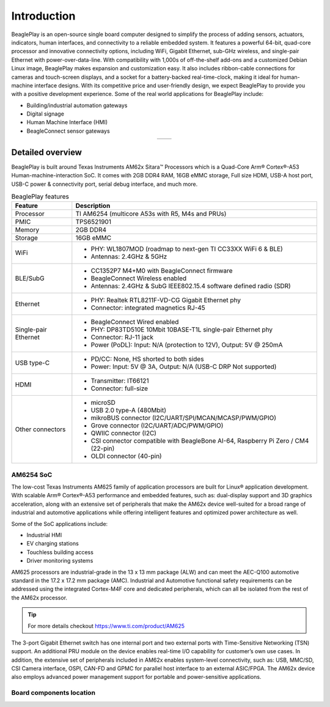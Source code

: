.. _beagleplay-introduction:

Introduction 
#############

BeaglePlay is an open-source single board computer designed to simplify the process of adding
sensors, actuators, indicators, human interfaces, and connectivity to a reliable embedded system.
It features a powerful 64-bit, quad-core processor and innovative connectivity options, including
WiFi, Gigabit Ethernet, sub-GHz wireless, and single-pair Ethernet with power-over-data-line. With
compatibility with 1,000s of off-the-shelf add-ons and a customized Debian Linux image, BeaglePlay
makes expansion and customization easy. It also includes ribbon-cable connections for cameras and
touch-screen displays, and a socket for a battery-backed real-time-clock, making it ideal for
human-machine interface designs. With its competitive price and user-friendly design, we expect BeaglePlay
to provide you with a positive development experience. Some of the real world applications for BeaglePlay 
include:

- Building/industrial automation gateways
- Digital signage
- Human Machine Interface (HMI)
- BeagleConnect sensor gateways

.. table::
   :align: center
   :widths: auto

   +----------------------------------------------------+---------------------------------------------------------+
   | .. image:: images/product-pictures/front.*         | .. image:: images/product-pictures/back.*               |
   |    :width: 700                                     |       :width: 700                                       |
   |    :align: center                                  |       :align: center                                    |
   |    :alt: BeaglePlay                                |       :alt: BeaglePlay                                  |
   +----------------------------------------------------+---------------------------------------------------------+

.. _beagleplay-detailed-overview:

Detailed overview
******************

BeaglePlay is built around Texas Instruments AM62x Sitara™ Processors which is a 
Quad-Core Arm® Cortex®-A53 Human-machine-interaction SoC. It comes with 2GB DDR4 RAM, 16GB eMMC storage,
Full size HDMI, USB-A host port, USB-C power & connectivity port, serial debug interface, and much more. 

.. table:: BeaglePlay features
        
    +----------------------------+---------------------------------------------------------------------------+
    | Feature                    | Description                                                               |
    +============================+===========================================================================+
    | Processor                  | TI AM6254 (multicore A53s with R5, M4s and PRUs)                          |
    +----------------------------+---------------------------------------------------------------------------+
    | PMIC                       | TPS6521901                                                                |
    +----------------------------+---------------------------------------------------------------------------+
    | Memory                     | 2GB DDR4                                                                  |
    +----------------------------+---------------------------------------------------------------------------+
    | Storage                    | 16GB eMMC                                                                 |
    +----------------------------+---------------------------------------------------------------------------+
    | WiFi                       | - PHY: WL1807MOD (roadmap to next-gen TI CC33XX WiFi 6 & BLE)             |
    |                            | - Antennas: 2.4GHz & 5GHz                                                 |
    +----------------------------+---------------------------------------------------------------------------+
    | BLE/SubG                   | - CC1352P7 M4+M0 with BeagleConnect firmware                              |
    |                            | - BeagleConnect Wireless enabled                                          |
    |                            | - Antennas: 2.4GHz & SubG IEEE802.15.4 software defined radio (SDR)       |
    +----------------------------+---------------------------------------------------------------------------+
    | Ethernet                   | - PHY: Realtek RTL8211F-VD-CG Gigabit Ethernet phy                        |
    |                            | - Connector: integrated magnetics RJ-45                                   |
    +----------------------------+---------------------------------------------------------------------------+
    | Single-pair Ethernet       | - BeagleConnect Wired enabled                                             |
    |                            | - PHY: DP83TD510E 10Mbit 10BASE-T1L single-pair Ethernet phy              |
    |                            | - Connector: RJ-11 jack                                                   |
    |                            | - Power (PoDL): Input: N/A (protection to 12V), Output: 5V @ 250mA        |
    +----------------------------+---------------------------------------------------------------------------+
    | USB type-C                 | - PD/CC: None, HS shorted to both sides                                   |
    |                            | - Power: Input: 5V @ 3A, Output: N/A (USB-C DRP Not supported)            |
    +----------------------------+---------------------------------------------------------------------------+
    | HDMI                       | - Transmitter: IT66121                                                    |
    |                            | - Connector: full-size                                                    |
    +----------------------------+---------------------------------------------------------------------------+
    | Other connectors           | - microSD                                                                 |
    |                            | - USB 2.0 type-A (480Mbit)                                                |
    |                            | - mikroBUS connector (I2C/UART/SPI/MCAN/MCASP/PWM/GPIO)                   |
    |                            | - Grove connector (I2C/UART/ADC/PWM/GPIO)                                 |
    |                            | - QWIIC connector (I2C)                                                   |
    |                            | - CSI connector compatible with BeagleBone AI-64,                         |
    |                            |   Raspberry Pi Zero / CM4 (22-pin)                                        |
    |                            | - OLDI connector (40-pin)                                                 |
    +----------------------------+---------------------------------------------------------------------------+
            
AM6254 SoC 
===========

The low-cost Texas Instruments AM625 family of application processors are built for Linux® application development. 
With scalable Arm® Cortex®-A53 performance and embedded features, such as: dual-display support and 3D 
graphics acceleration, along with an extensive set of peripherals that make the AM62x device well-suited 
for a broad range of industrial and automotive applications while offering intelligent features and optimized 
power architecture as well.

Some of the SoC applications include:

- Industrial HMI
- EV charging stations
- Touchless building access
- Driver monitoring systems

AM625 processors are industrial-grade in the 13 x 13 mm package (ALW) and can meet the AEC-Q100 
automotive standard in the 17.2 x 17.2 mm package (AMC). Industrial and Automotive functional safety 
requirements can be addressed using the integrated Cortex-M4F core and dedicated peripherals, which 
can all be isolated from the rest of the AM62x processor.

.. tip:: 
    For more details checkout https://www.ti.com/product/AM625

The 3-port Gigabit Ethernet switch has one internal port and two external ports with Time-Sensitive 
Networking (TSN) support. An additional PRU module on the device enables real-time I/O capability 
for customer’s own use cases. In addition, the extensive set of peripherals included in AM62x 
enables system-level connectivity, such as: USB, MMC/SD, CSI Camera interface, OSPI, CAN-FD and GPMC 
for parallel host interface to an external ASIC/FPGA. The AM62x device also employs advanced power management 
support for portable and power-sensitive applications.


Board components location
==========================

.. tabs:: 

    .. group-tab:: Front

      .. figure:: images/components-front.*
          :width: 1400
          :align: center
          :alt: BeaglePlay board front components location

          BeaglePlay board front components location


      .. table:: BeaglePlay board front components location
          :align: center
              
          +----------------------------+---------------------------------------------------------------------------+
          | Feature                    | Description                                                               |
          +============================+===========================================================================+
          | RTC Battery                | BQ32002 Real Time Clock (RTC) Battery holder takes CR1220 3V battery      |
          +----------------------------+---------------------------------------------------------------------------+
          | User LEDs                  | Five user LEDs, :ref:`board-power-and-boot` section provides more details.|
          |                            | These LEDs are connect to the AM6254 SoC                                  |
          +----------------------------+---------------------------------------------------------------------------+
          | JTAG (AM62)                | AM6254 SoC JTAG debug port                                                |
          +----------------------------+---------------------------------------------------------------------------+
          | mikroBUS                   | mikroBUS for MikroE Click boards or any compliant add-on                  |
          +----------------------------+---------------------------------------------------------------------------+
          | OLDI                       | AM6254 OpenLDI(OLDI) display port                                         |
          +----------------------------+---------------------------------------------------------------------------+
          | CSI                        | AM6254 Camera Serial Interface (MIPI CSI-2)                               |
          +----------------------------+---------------------------------------------------------------------------+
          | Grove                      | SeeedStudio Grove modules connection port                                 |
          +----------------------------+---------------------------------------------------------------------------+
          | QWIIC                      | SparkFun QWIIC / Adafruit STEMMA-QT port for I2C modules connectivity     |
          +----------------------------+---------------------------------------------------------------------------+
          | User Button                | Programmable user button, also servers as boot mode slect button          |
          |                            | (SD Card/eMMC). Press down to select SD Card as boot medium               |
          +----------------------------+---------------------------------------------------------------------------+
          | SD Card                    | Use to expand storage, boot linux image or flash latest image on eMMC     |
          +----------------------------+---------------------------------------------------------------------------+
          | Reset button               | Press to reset BeaglePlay board (AM6254 SoC)                              |
          +----------------------------+---------------------------------------------------------------------------+
          | JTAG (CC1352)              | JTAG debug port for CC1352P7                                              |
          +----------------------------+---------------------------------------------------------------------------+
          | Power button               | Press to shut-down (OFF), hold down to boot (ON)                          |
          +----------------------------+---------------------------------------------------------------------------+
          | Power & Connectivity LEDs  | Indicator LEDs for Power ON, CC1352 RF, and Single-pair connectivity      |
          +----------------------------+---------------------------------------------------------------------------+
          | Single-pair Ethernet       | Single-pair Ethernet connectivity port with power over data line          |
          +----------------------------+---------------------------------------------------------------------------+
          | GigaBit Ethernet           | 1Gb/s Wired internet connectivity                                         |
          +----------------------------+---------------------------------------------------------------------------+
          | HDMI Output                | Full size HDMI port for connecting to external display monitors           |
          +----------------------------+---------------------------------------------------------------------------+
          | USB-A host port            | Port to connect USB devices like cameras, keyboard & mouse combos, etc    |
          +----------------------------+---------------------------------------------------------------------------+
          | USB-C port                 | Power and Device data role port                                           |
          +----------------------------+---------------------------------------------------------------------------+

    .. group-tab:: Back

      .. figure:: images/components-back.*
          :width: 1400
          :align: center
          :alt: BeaglePlay board back components location

          BeaglePlay board back components location


      .. table:: BeaglePlay board back components location
          :align: center
              
          +----------------------------+---------------------------------------------------------------------------+
          | Feature                    | Description                                                               |
          +============================+===========================================================================+
          | CC1352P7                   | 2.4GHz BLE + SubG IEEE 802.15.4 with 1 x 2.4GHz + 1 x SubG uFL antenna    |
          +----------------------------+---------------------------------------------------------------------------+
          | WL1807MOD                  | Dual band (2.4GHz & 5GHz) WiFi module with 2 x uFL antennas               |
          +----------------------------+---------------------------------------------------------------------------+
          | DP83TD510E                 | Single-pair IEEE 802.3cg 10BASE-T1L Ethernet PHY                          |
          +----------------------------+---------------------------------------------------------------------------+
          | RTL8211F                   | Gigabit IEEE 802.11 Ethernet PHY                                          |
          +----------------------------+---------------------------------------------------------------------------+
          | AM6254                     | Main SoC                                                                  |
          +----------------------------+---------------------------------------------------------------------------+
          | 16GB eMMC                  | Flash storage                                                             |
          +----------------------------+---------------------------------------------------------------------------+
          | 2GB DDR4                   | RAM / Memory                                                              |
          +----------------------------+---------------------------------------------------------------------------+
          | BQ32002                    | Real Time Clock (RTC)                                                     |
          +----------------------------+---------------------------------------------------------------------------+
          | TPS6521901                 | Power Management IC                                                       |
          +----------------------------+---------------------------------------------------------------------------+
          | IT66121                    | HDMI Transmitter                                                          |
          +----------------------------+---------------------------------------------------------------------------+

